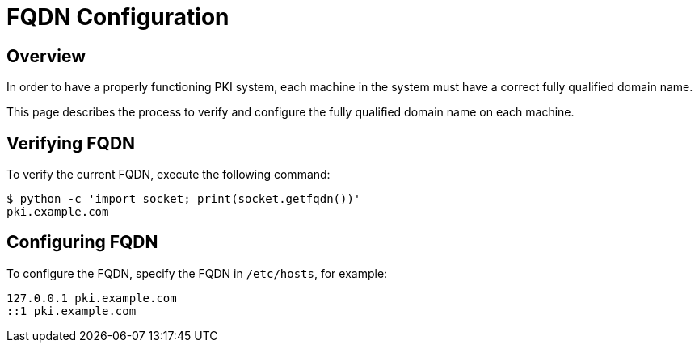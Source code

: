 = FQDN Configuration =

== Overview ==

In order to have a properly functioning PKI system,
each machine in the system must have a correct fully qualified domain name.

This page describes the process to verify and configure
the fully qualified domain name on each machine.

== Verifying FQDN ==

To verify the current FQDN, execute the following command:

----
$ python -c 'import socket; print(socket.getfqdn())'
pki.example.com
----

== Configuring FQDN ==

To configure the FQDN, specify the FQDN in `/etc/hosts`, for example:

----
127.0.0.1 pki.example.com
::1 pki.example.com
----
